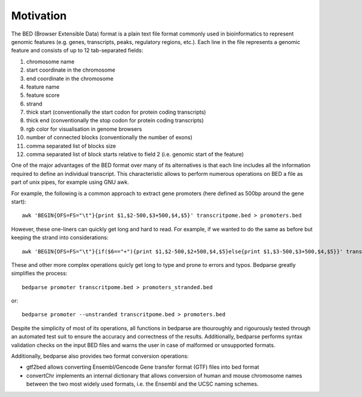 Motivation
===============

The BED (Browser Extensible Data) format is a plain text file format commonly used in bioinformatics to represent genomic features (e.g. genes, transcripts, peaks, regulatory regions, etc.). Each line in the file represents a genomic feature and consists of up to 12 tab-separated fields:

1. chromosome name
2. start coordinate in the chromosome
3. end coordinate in the chromosome
4. feature name
5. feature score
6. strand
7. thick start (conventionally the start codon for protein coding transcripts)
8. thick end (conventionally the stop codon for protein coding transcripts)
9. rgb color for visualisation in genome browsers
10. number of connected blocks (conventionally the number of exons)
11. comma separated list of blocks size
12. comma separated list of block starts relative to field 2 (i.e. genomic start of the feature)

One of the major advantages of the BED format over many of its alternatives is that each line includes all the information required to define an individual transcript. This characteristic allows to perform numerous operations on BED a file as part of unix pipes, for example using GNU awk.

For example, the following is a common approach to extract gene promoters (here defined as 500bp around the gene start)::

   awk 'BEGIN{OFS=FS="\t"}{print $1,$2-500,$3+500,$4,$5}' transcritpome.bed > promoters.bed

However, these one-liners can quickly get long and hard to read. For example, if we wanted to do the same as before but keeping the strand into considerations::

   awk 'BEGIN{OFS=FS="\t"}{if($6=="+"){print $1,$2-500,$2+500,$4,$5}else{print $1,$3-500,$3+500,$4,$5}}' transcritpome.bed > promoters_stranded.bed

These and other more complex operations quicly get long to type and prone to errors and typos. Bedparse greatly simplifies the process::

   bedparse promoter transcritpome.bed > promoters_stranded.bed

or::
   
   bedparse promoter --unstranded transcritpome.bed > promoters.bed

Despite the simplicity of most of its operations, all functions in bedparse are thouroughly and rigourously tested through an automated test suit to ensure the accuracy and correctness of the results. Additionally, bedparse performs syntax validation checks on the input BED files and warns the user in case of malformed or unsupported formats.

Additionally, bedparse also provides two format conversion operations:

* gtf2bed allows converting Ensembl/Gencode Gene transfer format (GTF) files into bed format
* convertChr implements an internal dictionary that allows conversion of human and mouse chromosome names between the two most widely used formats, i.e. the Ensembl and the UCSC naming schemes.



